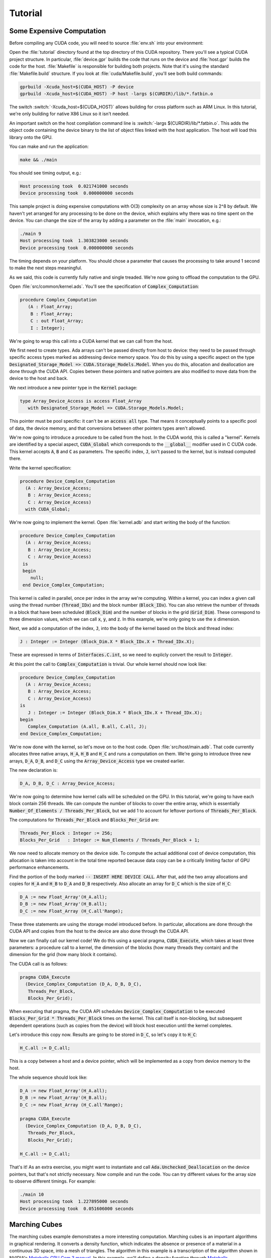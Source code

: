 **************************************
Tutorial
**************************************

Some Expensive Computation
==========================

Before compiling any CUDA code, you will need to source :file:`env.sh` into
your environment::

Open the :file:`tutorial` directory found at the top directory of this CUDA
repository. There you'll see a typical CUDA project structure. In
particular, :file:`device.gpr` builds the code that runs on the device and
:file:`host.gpr` builds the code for the host.  :file:`Makefile` is
responsible for building both projects.  Note that it's using the standard
:file:`Makefile.build` structure. If you look at
:file:`cuda/Makefile.build`, you'll see both build commands:

.. code-block:: Makefile

    gprbuild -Xcuda_host=$(CUDA_HOST) -P device
    gprbuild -Xcuda_host=$(CUDA_HOST) -P host -largs $(CURDIR)/lib/*.fatbin.o

The switch :switch:`-Xcuda_host=$(CUDA_HOST)` allows building for cross
platform such as ARM Linux. In this tutorial, we're only building for
native X86 Linux so it isn't needed.

An important switch on the host compilation command line is :switch:`-largs
$(CURDIR)/lib/*.fatbin.o`.  This adds the object code containing the device
binary to the list of object files linked with the host application.  The
host will load this library onto the GPU.

You can make and run the application:

.. code-block:: shell

    make && ./main

You should see timing output, e.g.:

.. code-block:: text

    Host processing took  0.021741000 seconds
    Device processing took  0.000000000 seconds

This sample project is doing expensive computations with O(3) complexity on
an array whose size is 2^8 by default. We haven't yet arranged for any
processing to be done on the device, which explains why there was no time
spent on the device. You can change the size of the array by adding a
parameter on the :file:`main` invocation, e.g.:

.. code-block::

    ./main 9
    Host processing took  1.303823000 seconds
    Device processing took  0.000000000 seconds

The timing depends on your platform. You should chose a parameter that
causes the processing to take around 1 second to make the next steps
meaningful.

As we said, this code is currently fully native and single treaded. We're
now going to offload the computation to the GPU.

Open :file:`src/common/kernel.ads`. You'll see the specification of
:code:`Complex_Computation`:

.. code-block:: ada

  procedure Complex_Computation
     (A : Float_Array;
      B : Float_Array;
      C : out Float_Array;
      I : Integer);

We're going to wrap this call into a CUDA kernel that we can call from the
host.

We first need to create types. Ada arrays can't be passed directly from
host to device: they need to be passed through specific access types marked
as addressing device memory space. You do this by using a specific aspect
on the type :code:`Designated_Storage_Model => CUDA.Storage_Models.Model`.
When you do this, allocation and deallocation are done through the CUDA
API.  Copies betwen these pointers and native pointers are also modified to
move data from the device to the host and back.

We next introduce a new pointer type in the :code:`Kernel` package:

.. code-block:: ada

    type Array_Device_Access is access Float_Array
       with Designated_Storage_Model => CUDA.Storage_Models.Model;

This pointer must be pool specific: it can't be an :code:`access all` type.
That means it conceptually points to a specific pool of data, the device
memory, and that conversions between other pointers types aren't allowed.

We're now going to introduce a procedure to be called from the host. In the
CUDA world, this is called a "kernel". Kernels are identified by a special
aspect, :code:`CUDA_Global` which corresponds to the :code:`__global__`
modifier used in C CUDA code. This kernel accepts :code:`A`, :code:`B` and
:code:`C` as parameters. The specific index, :code:`J`, isn't passed to the
kernel, but is instead computed there.

Write the kernel specification:

.. code-block:: ada

   procedure Device_Complex_Computation
     (A : Array_Device_Access;
      B : Array_Device_Access;
      C : Array_Device_Access)
     with CUDA_Global;

We're now going to implement the kernel. Open :file:`kernel.adb` and start
writing the body of the function:

.. code-block:: ada

   procedure Device_Complex_Computation
     (A : Array_Device_Access;
      B : Array_Device_Access;
      C : Array_Device_Access)
    is
    begin
       null;
    end Device_Complex_Computation;

This kernel is called in parallel, once per index in the array we're
computing. Within a kernel, you can index a given call using the thread
number (:code:`Thread_IDx`) and the block number (:code:`Block_IDx`). You
can also retrieve the number of threads in a block that have been scheduled
(:code:`Block_Dim`) and the number of blocks in the grid
(:code:`Grid_Dim`). These correspond to three dimension values, which we
can call :code:`x`, :code:`y`, and :code:`z`. In this example, we're only
going to use the :code:`x` dimension.

Next, we add a computation of the index, :code:`J`, into the body of the
kernel based on the block and thread index:

.. code-block:: ada

   J : Integer := Integer (Block_Dim.X * Block_IDx.X + Thread_IDx.X);

These are expressed in terms of :code:`Interfaces.C.int`, so we need to 
explicly convert the result to :code:`Integer`.

At this point the call to :code:`Complex_Computation` is trivial. Our whole
kernel should now look like:

.. code-block:: ada

   procedure Device_Complex_Computation
     (A : Array_Device_Access;
      B : Array_Device_Access;
      C : Array_Device_Access)
   is
      J : Integer := Integer (Block_Dim.X * Block_IDx.X + Thread_IDx.X);
   begin
      Complex_Computation (A.all, B.all, C.all, J);
   end Device_Complex_Computation;

We're now done with the kernel, so let's move on to the host code. Open
:file:`src/host/main.adb`.  That code currently allocates three native
arrays, :code:`H_A`, :code:`H_B` and :code:`H_C` and runs a computation on
them. We're going to introduce three new arrays, :code:`D_A`, :code:`D_B`,
and :code:`D_C` using the :code:`Array_Device_Access` type we created
earlier.

The new declaration is:

.. code-block:: ada

    D_A, D_B, D_C : Array_Device_Access;

We're now going to determine how kernel calls will be scheduled on the GPU.
In this tutorial, we're going to have each block contain 256 threads.  We
can compute the number of blocks to cover the entire array, which is
essentially :code:`Number_Of_Elements / Threads_Per_Block`, but we add 1 to
account for leftover portions of :code:`Threads_Per_Block`.

The computations for :code:`Threads_Per_Block` and :code:`Blocks_Per_Grid`
are:

.. code-block:: ada

   Threads_Per_Block : Integer := 256;
   Blocks_Per_Grid   : Integer := Num_Elements / Threads_Per_Block + 1;

We now need to allocate memory on the device side. To compute the actual
additional cost of device computation, this allocation is taken into
account in the total time reported because data copy can be a critically
limiting factor of GPU performance enhancements.

Find the portion of the body marked :code:`-- INSERT HERE DEVICE
CALL`. After that, add the two array allocations and copies for :code:`H_A`
and :code:`H_B` to :code:`D_A` and :code:`D_B` respectively.  Also allocate
an array for :code:`D_C` which is the size of :code:`H_C`:

.. code-block:: ada

   D_A := new Float_Array'(H_A.all);
   D_B := new Float_Array'(H_B.all);
   D_C := new Float_Array (H_C.all'Range);

These three statements are using the storage model introduced before. In
particular, allocations are done through the CUDA API and copies from the
host to the device are also done through the CUDA API.

Now we can finally call our kernel code! We do this using a special pragma,
:code:`CUDA_Execute`, which takes at least three parameters: a procedure
call to a kernel, the dimension of the blocks (how many threads they
contain) and the dimension for the grid (how many block it contains).

The CUDA call is as follows:

.. code-block:: ada

   pragma CUDA_Execute
     (Device_Complex_Computation (D_A, D_B, D_C),
      Threads_Per_Block,
      Blocks_Per_Grid);

When executing that pragma, the CUDA API schedules
:code:`Device_Complex_Computation` to be executed :code:`Blocks_Per_Grid *
Threads_Per_Block` times on the kernel. This call itself is non-blocking,
but subsequent dependent operations (such as copies from the device) will
block host execution until the kernel completes.

Let's introduce this copy now. Results are going to be stored in
:code:`D_C`, so let's copy it to :code:`H_C`:

.. code-block:: ada

    H_C.all := D_C.all;

This is a copy between a host and a device pointer, which will be
implemented as a copy from device memory to the host.

The whole sequence should look like:

.. code-block:: ada

   D_A := new Float_Array'(H_A.all);
   D_B := new Float_Array'(H_B.all);
   D_C := new Float_Array (H_C.all'Range);

   pragma CUDA_Execute
     (Device_Complex_Computation (D_A, D_B, D_C),
      Threads_Per_Block,
      Blocks_Per_Grid);

   H_C.all := D_C.all;

That's it! As an extra exercise, you might want to instantiate and call
:code:`Ada.Unchecked_Deallocation` on the device pointers, but that's not
strictly necessary. Now compile and run the code. You can try different
values for the array size to observe different timings. For example:

.. code-block::

    ./main 10
    Host processing took  1.227895000 seconds
    Device processing took  0.051606000 seconds

Marching Cubes
==============

The marching cubes example demonstrates a more interesting
computation. Marching cubes is an important algorithms in graphical
rendering. It converts a density function, which indicates the absence or
presence of a material in a continuous 3D space, into a mesh of
triangles. The algorithm in this example is a transcription of the
algorithm shown in NVIDIA's `Metaballs GPU Gem 3 manual
<https://developer.nvidia.com/gpugems/gpugems3/part-i-geometry/chapter-1-generating-complex-procedural-terrains-using-gpu>`_.
In this example, we'll define a density function through `Metaballs
<https://en.wikipedia.org/wiki/Metaballs>`_

.. image:: marching.png

To build and run the example, ensure you have SDL and OpenGL installed.
You can build and run the code like the other examples:

.. code-block::

    cd cuda/examples/marching
    make
    ./main

This opens a window and shows metaballs moving around the screen.  The
speed of the rendering is dependent on the GPU power available on your
system.  You can adjust the speed by changing the sampling of the grid that
computes the marching cubes: the smaller the sampling, the faster the
computation.  You do this by changing the value in
:file:`src/common/data.ads`::

.. code-block:: ada

    Samples : constant Integer := 256;

This value needs to be a power of 2.  Try 128 or 64, for example.

A detailed walkthrough of this code is beyond the scope of this tutorial,
but this example is a good place to start looking at more complex usage of
the technology.
